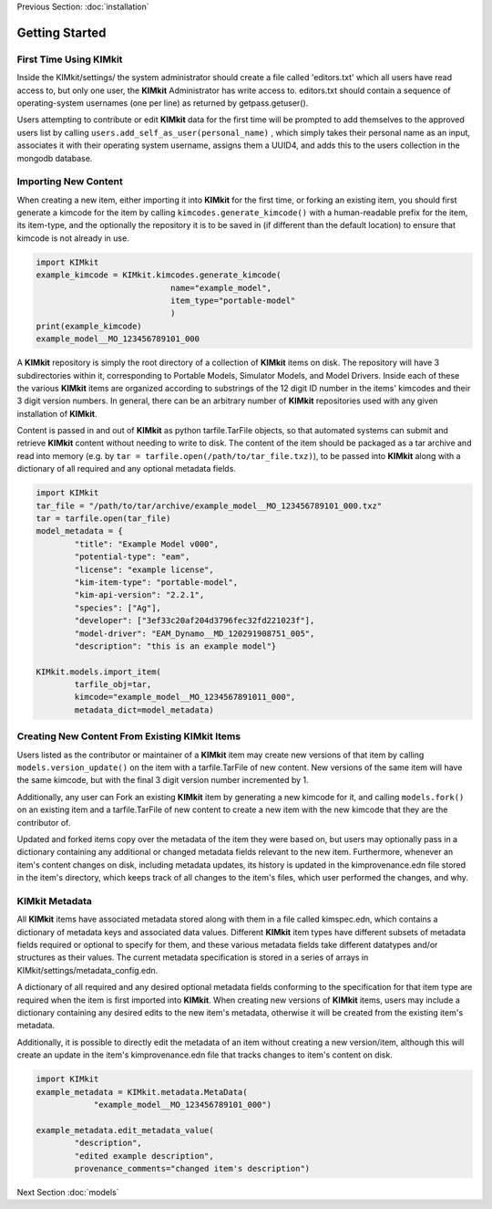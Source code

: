 .. _quick_start:

Previous Section: :doc:`installation`

Getting Started
================

First Time Using KIMkit
------------------------


Inside the KIMkit/settings/ the system administrator should create
a file called 'editors.txt' which all users have read access to, but only one user,
the **KIMkit** Administrator has write access to. editors.txt should contain a sequence of operating-system usernames (one per line) as returned by getpass.getuser().

Users attempting to contribute or edit **KIMkit** data for the first time will be prompted to add themselves to the approved users list
by calling ``users.add_self_as_user(personal_name)`` , which simply takes their personal name as an input, associates it with their
operating system username, assigns them a UUID4, and adds this to the users collection in the mongodb database.

Importing New Content
----------------------

When creating a new item, either importing it into **KIMkit** for the first time, or forking an existing item,
you should first generate a kimcode for the item by calling ``kimcodes.generate_kimcode()`` with a human-readable prefix
for the item, its item-type, and the optionally the repository it is to be saved in (if different than the default location)
to ensure that kimcode is not already in use.


.. code-block:: python

    import KIMkit
    example_kimcode = KIMkit.kimcodes.generate_kimcode(
                                name="example_model",
                                item_type="portable-model"
                                )
    print(example_kimcode)
    example_model__MO_123456789101_000

A **KIMkit** repository is simply the root directory of a collection of **KIMkit** items on disk.
The repository will have 3 subdirectories within it, corresponding to Portable Models, Simulator Models,
and Model Drivers. Inside each of these the various **KIMkit** items are organized according to substrings
of the 12 digit ID number in the items' kimcodes and their 3 digit version numbers.
In general, there can be an arbitrary number of **KIMkit** repositories used with any given installation of **KIMkit**.

Content is passed in and out of **KIMkit** as python tarfile.TarFile objects,
so that automated systems can submit and retrieve **KIMkit** content without needing to write to disk.
The content of the item should be packaged as a tar archive and read into memory
(e.g. by ``tar = tarfile.open(/path/to/tar_file.txz)``), to be passed into **KIMkit**
along with a dictionary of all required and any optional metadata fields.

.. code-block:: python

    import KIMkit
    tar_file = "/path/to/tar/archive/example_model__MO_123456789101_000.txz"
    tar = tarfile.open(tar_file)
    model_metadata = {
            "title": "Example Model v000",
            "potential-type": "eam",
            "license": "example license",
            "kim-item-type": "portable-model",
            "kim-api-version": "2.2.1",
            "species": ["Ag"],
            "developer": ["3ef33c20af204d3796fec32fd221023f"],
            "model-driver": "EAM_Dynamo__MD_120291908751_005",
            "description": "this is an example model"}

    KIMkit.models.import_item(
            tarfile_obj=tar,
            kimcode="example_model__MO_1234567891011_000",
            metadata_dict=model_metadata)

Creating New Content From Existing KIMkit Items
-----------------------------------------------

Users listed as the contributor or maintainer of a **KIMkit** item may create new versions of that item by calling
``models.version_update()`` on the item with a tarfile.TarFile of new content. New versions of the same item will have the same
kimcode, but with the final 3 digit version number incremented by 1.

Additionally, any user can Fork an existing **KIMkit** item by generating a new kimcode for it, and calling ``models.fork()``
on an existing item and a tarfile.TarFile of new content to create a new item with the new kimcode that they are the contributor of.

Updated and forked items copy over the metadata of the item they were based on, but users may optionally pass in a dictionary
containing any additional or changed metadata fields relevant to the new item.
Furthermore, whenever an item's content changes on disk, including metadata updates,
its history is updated in the kimprovenance.edn file stored in the item's directory,
which keeps track of all changes to the item's files, which user performed the changes, and why.

KIMkit Metadata
----------------

All **KIMkit** items have associated metadata stored along with them in a file called kimspec.edn,
which contains a dictionary of metadata keys and associated data values.
Different **KIMkit** item types have different subsets of metadata fields required or optional to specify for them,
and these various metadata fields take different datatypes and/or structures as their values.
The current metadata specification is stored in a series of arrays in KIMkit/settings/metadata_config.edn.

A dictionary of all required and any desired optional metadata fields conforming to the specification
for that item type are required when the item is first imported into **KIMkit**.
When creating new versions of **KIMkit** items,
users may include a dictionary containing any desired edits to the new item's metadata,
otherwise it will be created from the existing item's metadata.

Additionally, it is possible to directly edit the metadata of an item without creating a new version/item,
although this will create an update in the item's kimprovenance.edn file that tracks changes to item's content on disk.

.. code-block:: python

    import KIMkit
    example_metadata = KIMkit.metadata.MetaData(
                "example_model__MO_123456789101_000")

    example_metadata.edit_metadata_value(
            "description",
            "edited example description",
            provenance_comments="changed item's description")

Next Section :doc:`models`